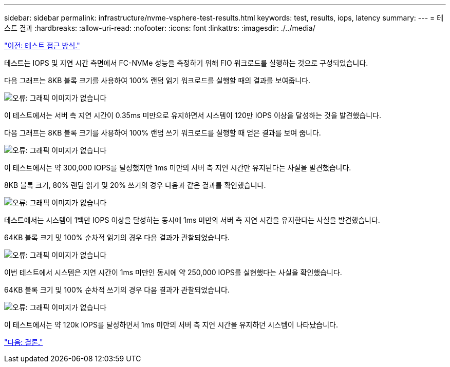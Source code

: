 ---
sidebar: sidebar 
permalink: infrastructure/nvme-vsphere-test-results.html 
keywords: test, results, iops, latency 
summary:  
---
= 테스트 결과
:hardbreaks:
:allow-uri-read: 
:nofooter: 
:icons: font
:linkattrs: 
:imagesdir: ./../media/


link:nvme-vsphere-testing-approach.html["이전: 테스트 접근 방식."]

테스트는 IOPS 및 지연 시간 측면에서 FC-NVMe 성능을 측정하기 위해 FIO 워크로드를 실행하는 것으로 구성되었습니다.

다음 그래프는 8KB 블록 크기를 사용하여 100% 랜덤 읽기 워크로드를 실행할 때의 결과를 보여줍니다.

image:nvme-vsphere-image3.png["오류: 그래픽 이미지가 없습니다"]

이 테스트에서는 서버 측 지연 시간이 0.35ms 미만으로 유지하면서 시스템이 120만 IOPS 이상을 달성하는 것을 발견했습니다.

다음 그래프는 8KB 블록 크기를 사용하여 100% 랜덤 쓰기 워크로드를 실행할 때 얻은 결과를 보여 줍니다.

image:nvme-vsphere-image4.png["오류: 그래픽 이미지가 없습니다"]

이 테스트에서는 약 300,000 IOPS를 달성했지만 1ms 미만의 서버 측 지연 시간만 유지된다는 사실을 발견했습니다.

8KB 블록 크기, 80% 랜덤 읽기 및 20% 쓰기의 경우 다음과 같은 결과를 확인했습니다.

image:nvme-vsphere-image5.png["오류: 그래픽 이미지가 없습니다"]

테스트에서는 시스템이 1백만 IOPS 이상을 달성하는 동시에 1ms 미만의 서버 측 지연 시간을 유지한다는 사실을 발견했습니다.

64KB 블록 크기 및 100% 순차적 읽기의 경우 다음 결과가 관찰되었습니다.

image:nvme-vsphere-image6.png["오류: 그래픽 이미지가 없습니다"]

이번 테스트에서 시스템은 지연 시간이 1ms 미만인 동시에 약 250,000 IOPS를 실현했다는 사실을 확인했습니다.

64KB 블록 크기 및 100% 순차적 쓰기의 경우 다음 결과가 관찰되었습니다.

image:nvme-vsphere-image7.png["오류: 그래픽 이미지가 없습니다"]

이 테스트에서는 약 120k IOPS를 달성하면서 1ms 미만의 서버 측 지연 시간을 유지하던 시스템이 나타났습니다.

link:nvme-vsphere-conclusion.html["다음: 결론."]
